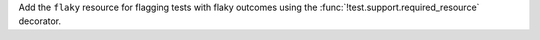 Add the ``flaky`` resource for flagging tests with flaky outcomes using the :func:`!test.support.required_resource` decorator.
